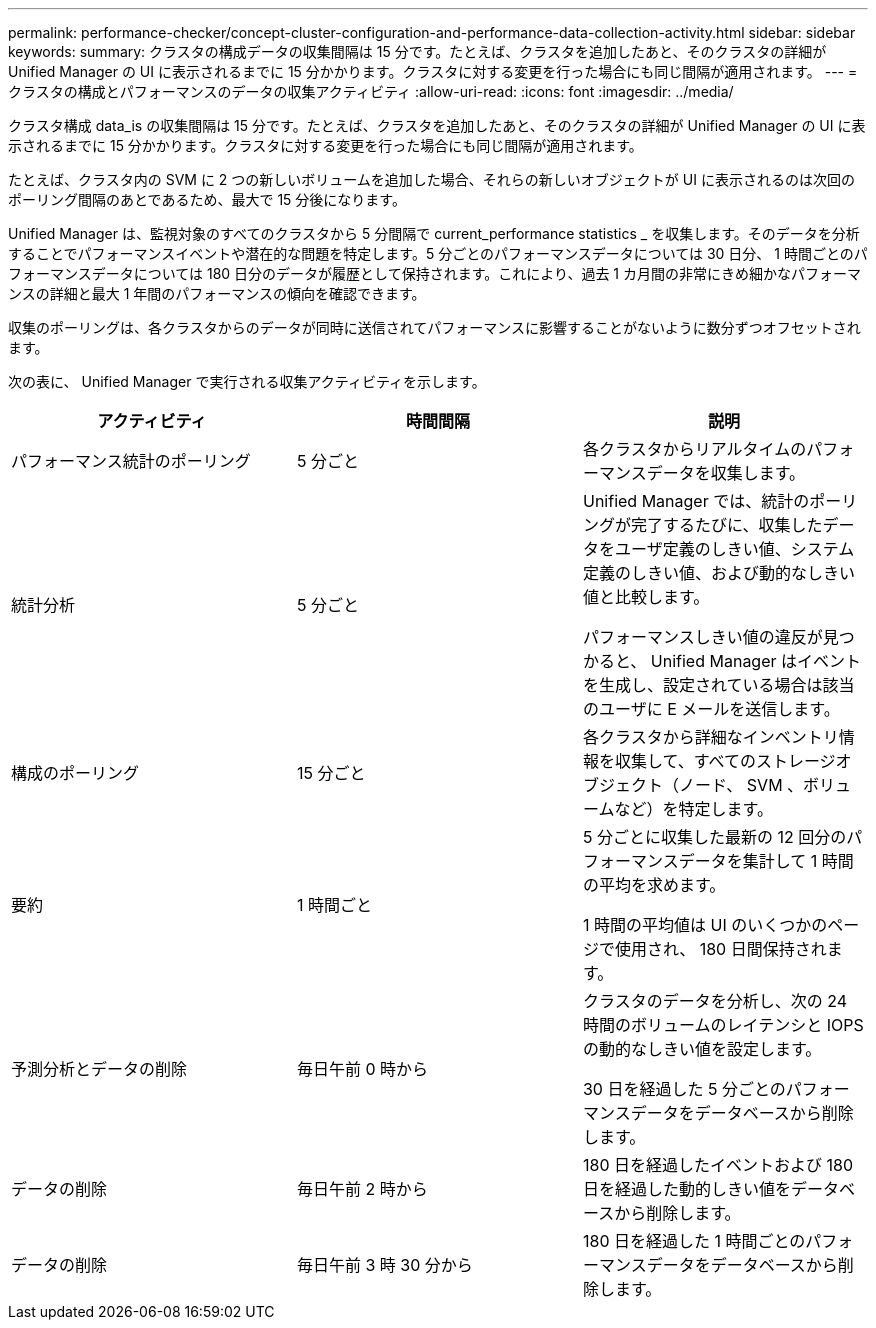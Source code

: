 ---
permalink: performance-checker/concept-cluster-configuration-and-performance-data-collection-activity.html 
sidebar: sidebar 
keywords:  
summary: クラスタの構成データの収集間隔は 15 分です。たとえば、クラスタを追加したあと、そのクラスタの詳細が Unified Manager の UI に表示されるまでに 15 分かかります。クラスタに対する変更を行った場合にも同じ間隔が適用されます。 
---
= クラスタの構成とパフォーマンスのデータの収集アクティビティ
:allow-uri-read: 
:icons: font
:imagesdir: ../media/


[role="lead"]
クラスタ構成 data_is の収集間隔は 15 分です。たとえば、クラスタを追加したあと、そのクラスタの詳細が Unified Manager の UI に表示されるまでに 15 分かかります。クラスタに対する変更を行った場合にも同じ間隔が適用されます。

たとえば、クラスタ内の SVM に 2 つの新しいボリュームを追加した場合、それらの新しいオブジェクトが UI に表示されるのは次回のポーリング間隔のあとであるため、最大で 15 分後になります。

Unified Manager は、監視対象のすべてのクラスタから 5 分間隔で current_performance statistics _ を収集します。そのデータを分析することでパフォーマンスイベントや潜在的な問題を特定します。5 分ごとのパフォーマンスデータについては 30 日分、 1 時間ごとのパフォーマンスデータについては 180 日分のデータが履歴として保持されます。これにより、過去 1 カ月間の非常にきめ細かなパフォーマンスの詳細と最大 1 年間のパフォーマンスの傾向を確認できます。

収集のポーリングは、各クラスタからのデータが同時に送信されてパフォーマンスに影響することがないように数分ずつオフセットされます。

次の表に、 Unified Manager で実行される収集アクティビティを示します。

|===
| アクティビティ | 時間間隔 | 説明 


 a| 
パフォーマンス統計のポーリング
 a| 
5 分ごと
 a| 
各クラスタからリアルタイムのパフォーマンスデータを収集します。



 a| 
統計分析
 a| 
5 分ごと
 a| 
Unified Manager では、統計のポーリングが完了するたびに、収集したデータをユーザ定義のしきい値、システム定義のしきい値、および動的なしきい値と比較します。

パフォーマンスしきい値の違反が見つかると、 Unified Manager はイベントを生成し、設定されている場合は該当のユーザに E メールを送信します。



 a| 
構成のポーリング
 a| 
15 分ごと
 a| 
各クラスタから詳細なインベントリ情報を収集して、すべてのストレージオブジェクト（ノード、 SVM 、ボリュームなど）を特定します。



 a| 
要約
 a| 
1 時間ごと
 a| 
5 分ごとに収集した最新の 12 回分のパフォーマンスデータを集計して 1 時間の平均を求めます。

1 時間の平均値は UI のいくつかのページで使用され、 180 日間保持されます。



 a| 
予測分析とデータの削除
 a| 
毎日午前 0 時から
 a| 
クラスタのデータを分析し、次の 24 時間のボリュームのレイテンシと IOPS の動的なしきい値を設定します。

30 日を経過した 5 分ごとのパフォーマンスデータをデータベースから削除します。



 a| 
データの削除
 a| 
毎日午前 2 時から
 a| 
180 日を経過したイベントおよび 180 日を経過した動的しきい値をデータベースから削除します。



 a| 
データの削除
 a| 
毎日午前 3 時 30 分から
 a| 
180 日を経過した 1 時間ごとのパフォーマンスデータをデータベースから削除します。

|===